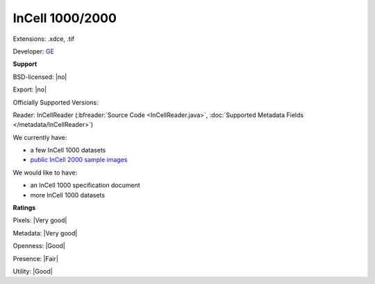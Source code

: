 .. index:: InCell 1000/2000
.. index:: .xdce, .tif

InCell 1000/2000
===============================================================================

Extensions: .xdce, .tif

Developer: `GE <http://gelifesciences.com/>`_


**Support**


BSD-licensed: |no|

Export: |no|

Officially Supported Versions: 

Reader: InCellReader (:bfreader:`Source Code <InCellReader.java>`, :doc:`Supported Metadata Fields </metadata/InCellReader>`)




We currently have:

* a few InCell 1000 datasets
* `public InCell 2000 sample images <http://downloads.openmicroscopy.org/images/HCS/INCELL2000/>`_

We would like to have:

* an InCell 1000 specification document 
* more InCell 1000 datasets

**Ratings**


Pixels: |Very good|

Metadata: |Very good|

Openness: |Good|

Presence: |Fair|

Utility: |Good|




